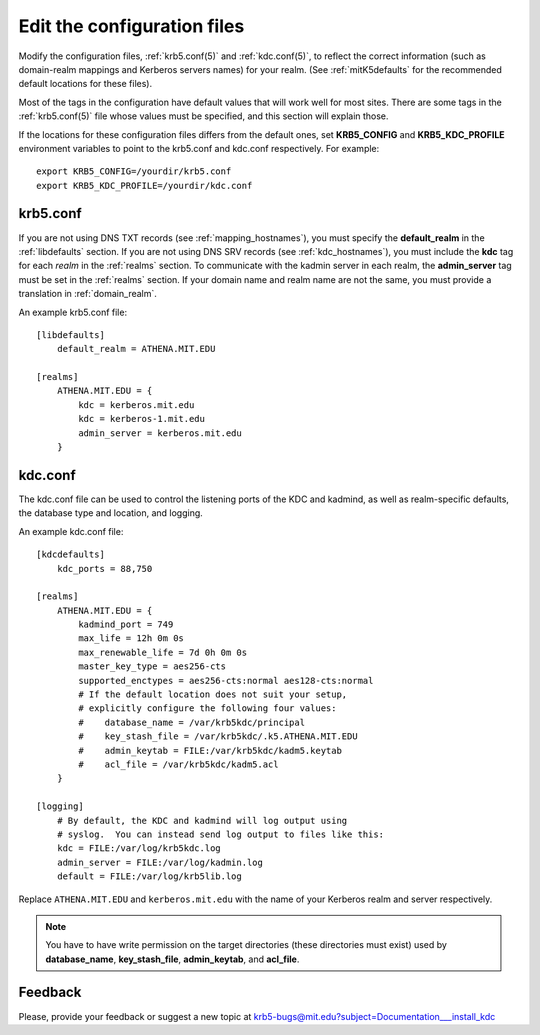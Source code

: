 Edit the configuration files
============================

Modify the configuration files, :ref:`krb5.conf(5)` and
:ref:`kdc.conf(5)`, to reflect the correct information (such as
domain-realm mappings and Kerberos servers names) for your realm.
(See :ref:`mitK5defaults` for the recommended default locations for
these files).

Most of the tags in the configuration have default values that will
work well for most sites.  There are some tags in the
:ref:`krb5.conf(5)` file whose values must be specified, and this
section will explain those.

If the locations for these configuration files differs from the
default ones, set **KRB5_CONFIG** and **KRB5_KDC_PROFILE** environment
variables to point to the krb5.conf and kdc.conf respectively.  For
example::

    export KRB5_CONFIG=/yourdir/krb5.conf
    export KRB5_KDC_PROFILE=/yourdir/kdc.conf


krb5.conf
---------

If you are not using DNS TXT records (see :ref:`mapping_hostnames`),
you must specify the **default_realm** in the :ref:`libdefaults`
section.  If you are not using DNS SRV records (see
:ref:`kdc_hostnames`), you must include the **kdc** tag for each
*realm* in the :ref:`realms` section.  To communicate with the kadmin
server in each realm, the **admin_server** tag must be set in the
:ref:`realms` section.  If your domain name and realm name are not the
same, you must provide a translation in :ref:`domain_realm`.

An example krb5.conf file::

    [libdefaults]
        default_realm = ATHENA.MIT.EDU

    [realms]
        ATHENA.MIT.EDU = {
            kdc = kerberos.mit.edu
            kdc = kerberos-1.mit.edu
            admin_server = kerberos.mit.edu
        }


kdc.conf
--------

The kdc.conf file can be used to control the listening ports of the
KDC and kadmind, as well as realm-specific defaults, the database type
and location, and logging.

An example kdc.conf file::

    [kdcdefaults]
        kdc_ports = 88,750

    [realms]
        ATHENA.MIT.EDU = {
            kadmind_port = 749
            max_life = 12h 0m 0s
            max_renewable_life = 7d 0h 0m 0s
            master_key_type = aes256-cts
            supported_enctypes = aes256-cts:normal aes128-cts:normal
            # If the default location does not suit your setup,
            # explicitly configure the following four values:
            #    database_name = /var/krb5kdc/principal
            #    key_stash_file = /var/krb5kdc/.k5.ATHENA.MIT.EDU
            #    admin_keytab = FILE:/var/krb5kdc/kadm5.keytab
            #    acl_file = /var/krb5kdc/kadm5.acl
        }

    [logging]
        # By default, the KDC and kadmind will log output using
        # syslog.  You can instead send log output to files like this:
        kdc = FILE:/var/log/krb5kdc.log
        admin_server = FILE:/var/log/kadmin.log
        default = FILE:/var/log/krb5lib.log

Replace ``ATHENA.MIT.EDU`` and ``kerberos.mit.edu`` with the name of
your Kerberos realm and server respectively.

.. note:: You have to have write permission on the target directories
          (these directories must exist) used by **database_name**,
          **key_stash_file**, **admin_keytab**, and **acl_file**.


Feedback
--------

Please, provide your feedback or suggest a new topic at
krb5-bugs@mit.edu?subject=Documentation___install_kdc
